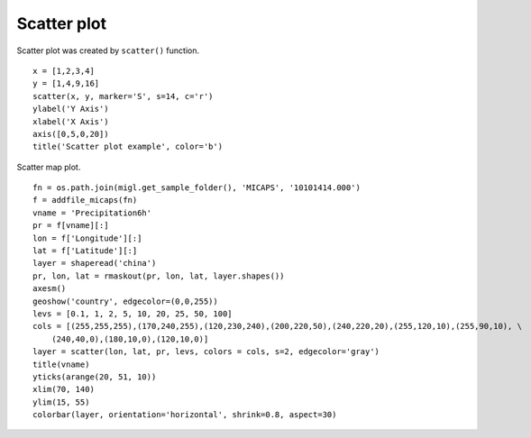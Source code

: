 .. _examples-meteoinfolab-plot_types-scatter:

*******************
Scatter plot
*******************

Scatter plot was created by ``scatter()`` function.

::

    x = [1,2,3,4]
    y = [1,4,9,16]
    scatter(x, y, marker='S', s=14, c='r')
    ylabel('Y Axis')
    xlabel('X Axis')
    axis([0,5,0,20])
    title('Scatter plot example', color='b')
    
.. image:: ../../../_static/scatter.png

Scatter map plot.

::

    fn = os.path.join(migl.get_sample_folder(), 'MICAPS', '10101414.000')
    f = addfile_micaps(fn)
    vname = 'Precipitation6h'
    pr = f[vname][:]
    lon = f['Longitude'][:]
    lat = f['Latitude'][:]
    layer = shaperead('china')
    pr, lon, lat = rmaskout(pr, lon, lat, layer.shapes())
    axesm()
    geoshow('country', edgecolor=(0,0,255))
    levs = [0.1, 1, 2, 5, 10, 20, 25, 50, 100]
    cols = [(255,255,255),(170,240,255),(120,230,240),(200,220,50),(240,220,20),(255,120,10),(255,90,10), \
        (240,40,0),(180,10,0),(120,10,0)]
    layer = scatter(lon, lat, pr, levs, colors = cols, s=2, edgecolor='gray')
    title(vname)
    yticks(arange(20, 51, 10))
    xlim(70, 140)
    ylim(15, 55)
    colorbar(layer, orientation='horizontal', shrink=0.8, aspect=30)
    
.. image:: ../../../_static/scatterm.png